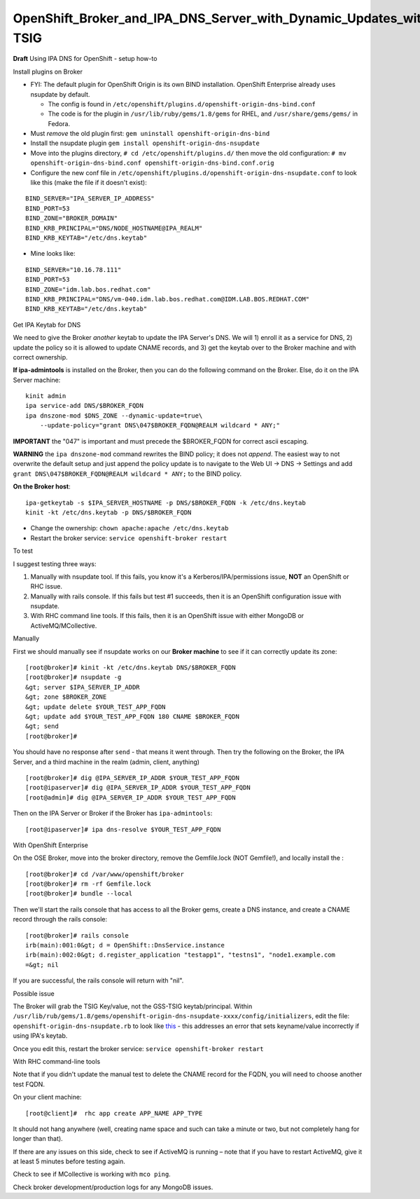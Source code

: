 OpenShift_Broker_and_IPA_DNS_Server_with_Dynamic_Updates_with_GSS-TSIG
======================================================================

**Draft** Using IPA DNS for OpenShift - setup how-to



Install plugins on Broker

-  FYI: The default plugin for OpenShift Origin is its own BIND
   installation. OpenShift Enterprise already uses nsupdate by default.

   -  The config is found in
      ``/etc/openshift/plugins.d/openshift-origin-dns-bind.conf``
   -  The code is for the plugin in ``/usr/lib/ruby/gems/1.8/gems`` for
      RHEL, and ``/usr/share/gems/gems/`` in Fedora.

-  Must *remove* the old plugin first:
   ``gem uninstall openshift-origin-dns-bind``
-  Install the nsupdate plugin
   ``gem install openshift-origin-dns-nsupdate``
-  Move into the plugins directory, ``# cd /etc/openshift/plugins.d/``
   then move the old configuration:
   ``# mv openshift-origin-dns-bind.conf openshift-origin-dns-bind.conf.orig``
-  Configure the new conf file in
   ``/etc/openshift/plugins.d/openshift-origin-dns-nsupdate.conf`` to
   look like this (make the file if it doesn't exist):

::

   BIND_SERVER="IPA_SERVER_IP_ADDRESS"
   BIND_PORT=53
   BIND_ZONE="BROKER_DOMAIN"
   BIND_KRB_PRINCIPAL="DNS/NODE_HOSTNAME@IPA_REALM"
   BIND_KRB_KEYTAB="/etc/dns.keytab"

-  Mine looks like:

::

   BIND_SERVER="10.16.78.111"
   BIND_PORT=53
   BIND_ZONE="idm.lab.bos.redhat.com"
   BIND_KRB_PRINCIPAL="DNS/vm-040.idm.lab.bos.redhat.com@IDM.LAB.BOS.REDHAT.COM"
   BIND_KRB_KEYTAB="/etc/dns.keytab"



Get IPA Keytab for DNS

We need to give the Broker *another* keytab to update the IPA Server's
DNS. We will 1) enroll it as a service for DNS, 2) update the policy so
it is allowed to update CNAME records, and 3) get the keytab over to the
Broker machine and with correct ownership.

**If ipa-admintools** is installed on the Broker, then you can do the
following command on the Broker. Else, do it on the IPA Server machine:

::

   kinit admin
   ipa service-add DNS/$BROKER_FQDN
   ipa dnszone-mod $DNS_ZONE --dynamic-update=true\
       --update-policy="grant DNS\047$BROKER_FQDN@REALM wildcard * ANY;"

**IMPORTANT** the "\047" is important and must precede the $BROKER_FQDN
for correct ascii escaping.

**WARNING** the ``ipa dnszone-mod`` command rewrites the BIND policy; it
does not *append*. The easiest way to not overwrite the default setup
and just append the policy update is to navigate to the Web UI -> DNS ->
Settings and add ``grant DNS\047$BROKER_FQDN@REALM wildcard * ANY;`` to
the BIND policy.

**On the Broker host**:

::

   ipa-getkeytab -s $IPA_SERVER_HOSTNAME -p DNS/$BROKER_FQDN -k /etc/dns.keytab
   kinit -kt /etc/dns.keytab -p DNS/$BROKER_FQDN

-  Change the ownership: ``chown apache:apache /etc/dns.keytab``
-  Restart the broker service: ``service openshift-broker restart``



To test

I suggest testing three ways:

#. Manually with nsupdate tool. If this fails, you know it's a
   Kerberos/IPA/permissions issue, **NOT** an OpenShift or RHC issue.
#. Manually with rails console. If this fails but test #1 succeeds, then
   it is an OpenShift configuration issue with nsupdate.
#. With RHC command line tools. If this fails, then it is an OpenShift
   issue with either MongoDB or ActiveMQ/MCollective.



Manually

First we should manually see if nsupdate works on our **Broker machine**
to see if it can correctly update its zone:

::

   [root@broker]# kinit -kt /etc/dns.keytab DNS/$BROKER_FQDN
   [root@broker]# nsupdate -g
   &gt; server $IPA_SERVER_IP_ADDR
   &gt; zone $BROKER_ZONE
   &gt; update delete $YOUR_TEST_APP_FQDN
   &gt; update add $YOUR_TEST_APP_FQDN 180 CNAME $BROKER_FQDN
   &gt; send
   [root@broker]#

You should have no response after ``send`` - that means it went through.
Then try the following on the Broker, the IPA Server, and a third
machine in the realm (admin, client, anything)

::

   [root@broker]# dig @IPA_SERVER_IP_ADDR $YOUR_TEST_APP_FQDN
   [root@ipaserver]# dig @IPA_SERVER_IP_ADDR $YOUR_TEST_APP_FQDN
   [root@admin]# dig @IPA_SERVER_IP_ADDR $YOUR_TEST_APP_FQDN

Then on the IPA Server or Broker if the Broker has ``ipa-admintools``:

::

   [root@ipaserver]# ipa dns-resolve $YOUR_TEST_APP_FQDN



With OpenShift Enterprise

On the OSE Broker, move into the broker directory, remove the
Gemfile.lock (NOT Gemfile!), and locally install the :

::

   [root@broker]# cd /var/www/openshift/broker
   [root@broker]# rm -rf Gemfile.lock
   [root@broker]# bundle --local

Then we'll start the rails console that has access to all the Broker
gems, create a DNS instance, and create a CNAME record through the rails
console:

::

   [root@broker]# rails console
   irb(main):001:0&gt; d = OpenShift::DnsService.instance
   irb(main):002:0&gt; d.register_application "testapp1", "testns1", "node1.example.com
   =&gt; nil

If you are successful, the rails console will return with "nil".



Possible issue

The Broker will grab the TSIG Key/value, not the GSS-TSIG
keytab/principal. Within
``/usr/lib/rub/gems/1.8/gems/openshift-origin-dns-nsupdate-xxxx/config/initializers``,
edit the file: ``openshift-origin-dns-nsupdate.rb`` to look like
`this <https://github.com/openshift/origin-server/pull/2269/files#diff-1>`__
- this addresses an error that sets keyname/value incorrectly if using
IPA's keytab.

Once you edit this, restart the broker service:
``service openshift-broker restart``



With RHC command-line tools

Note that if you didn't update the manual test to delete the CNAME
record for the FQDN, you will need to choose another test FQDN.

On your client machine:

::

   [root@client]#  rhc app create APP_NAME APP_TYPE

It should not hang anywhere (well, creating name space and such can take
a minute or two, but not completely hang for longer than that).

If there are any issues on this side, check to see if ActiveMQ is
running – note that if you have to restart ActiveMQ, give it at least 5
minutes before testing again.

Check to see if MCollective is working with ``mco ping``.

Check broker development/production logs for any MongoDB issues.